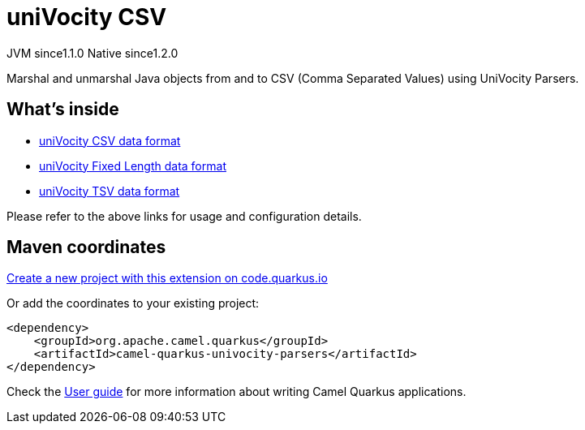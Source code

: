 // Do not edit directly!
// This file was generated by camel-quarkus-maven-plugin:update-extension-doc-page
= uniVocity CSV
:linkattrs:
:cq-artifact-id: camel-quarkus-univocity-parsers
:cq-native-supported: true
:cq-status: Stable
:cq-status-deprecation: Stable
:cq-description: Marshal and unmarshal Java objects from and to CSV (Comma Separated Values) using UniVocity Parsers.
:cq-deprecated: false
:cq-jvm-since: 1.1.0
:cq-native-since: 1.2.0

[.badges]
[.badge-key]##JVM since##[.badge-supported]##1.1.0## [.badge-key]##Native since##[.badge-supported]##1.2.0##

Marshal and unmarshal Java objects from and to CSV (Comma Separated Values) using UniVocity Parsers.

== What's inside

* xref:{cq-camel-components}:dataformats:univocity-csv-dataformat.adoc[uniVocity CSV data format]
* xref:{cq-camel-components}:dataformats:univocity-fixed-dataformat.adoc[uniVocity Fixed Length data format]
* xref:{cq-camel-components}:dataformats:univocity-tsv-dataformat.adoc[uniVocity TSV data format]

Please refer to the above links for usage and configuration details.

== Maven coordinates

https://code.quarkus.io/?extension-search=camel-quarkus-univocity-parsers[Create a new project with this extension on code.quarkus.io, window="_blank"]

Or add the coordinates to your existing project:

[source,xml]
----
<dependency>
    <groupId>org.apache.camel.quarkus</groupId>
    <artifactId>camel-quarkus-univocity-parsers</artifactId>
</dependency>
----

Check the xref:user-guide/index.adoc[User guide] for more information about writing Camel Quarkus applications.
